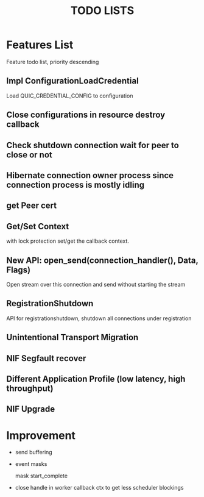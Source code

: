 #+TITLE: TODO LISTS
#+OPTIONS: toc:2
#+OPTIONS: ^:nil

* Features List

Feature todo list, priority descending
** Impl ConfigurationLoadCredential
Load QUIC_CREDENTIAL_CONFIG to configuration

** Close configurations in resource destroy callback

** Check shutdown connection wait for peer to close or not

** Hibernate connection owner process since connection process is mostly idling

** get Peer cert

** Get/Set Context
with lock protection set/get the callback context.

** New API: open_send(connection_handler(), Data, Flags)
Open stream over this connection and send without starting the stream

** RegistrationShutdown
API for registrationshutdown, shutdown all connections under registration

** Unintentional Transport Migration

** NIF Segfault recover

** Different Application Profile (low latency, high throughput)

** NIF Upgrade

* Improvement

- send buffering

- event masks

  mask start_complete

- close handle in worker callback ctx to get less scheduler blockings
